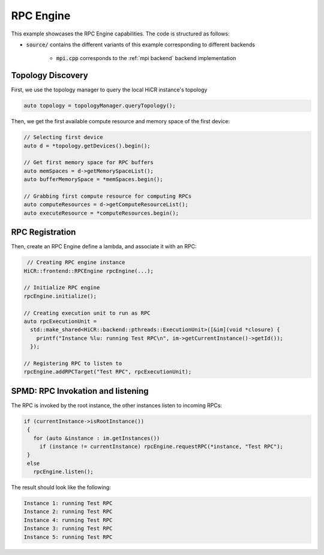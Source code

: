 .. _rpc engine:

RPC Engine
=====================

This example showcases the RPC Engine capabilities. The code is structured as follows:

* :code:`source/` contains the different variants of this example corresponding to different backends

    * :code:`mpi.cpp` corresponds to the :ref:`mpi backend` backend implementation
   
Topology Discovery
---------------------
First, we use the topology manager to query the local HiCR instance's topology

.. code-block:: C++

   auto topology = topologyManager.queryTopology();

Then, we get the first available compute resource and memory space of the first device: 

.. code-block:: C++

  // Selecting first device
  auto d = *topology.getDevices().begin();

  // Get first memory space for RPC buffers
  auto memSpaces = d->getMemorySpaceList();
  auto bufferMemorySpace = *memSpaces.begin();
  
  // Grabbing first compute resource for computing RPCs
  auto computeResources = d->getComputeResourceList();
  auto executeResource = *computeResources.begin(); 

RPC Registration
---------------------
Then, create an RPC Engine define a lambda, and associate it with an RPC:

.. code-block:: C++

   // Creating RPC engine instance
  HiCR::frontend::RPCEngine rpcEngine(...);

  // Initialize RPC engine
  rpcEngine.initialize();

  // Creating execution unit to run as RPC
  auto rpcExecutionUnit =
    std::make_shared<HiCR::backend::pthreads::ExecutionUnit>([&im](void *closure) { 
      printf("Instance %lu: running Test RPC\n", im->getCurrentInstance()->getId()); 
    });
  
  // Registering RPC to listen to
  rpcEngine.addRPCTarget("Test RPC", rpcExecutionUnit);

SPMD: RPC Invokation and listening
-----------------------------------

The RPC is invoked by the root instance, the other instances listen to incoming RPCs:

.. code-block:: c++

 if (currentInstance->isRootInstance())
  {
    for (auto &instance : im.getInstances())
      if (instance != currentInstance) rpcEngine.requestRPC(*instance, "Test RPC");
  }
  else
    rpcEngine.listen();

The result should look like the following:

.. code-block:: bash

  Instance 1: running Test RPC
  Instance 2: running Test RPC
  Instance 4: running Test RPC
  Instance 3: running Test RPC
  Instance 5: running Test RPC

